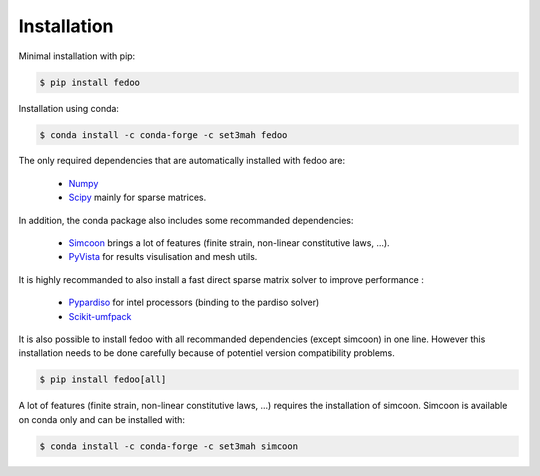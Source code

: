 Installation
=================================

Minimal installation with pip:

.. code-block:: none

    $ pip install fedoo


Installation using conda: 

.. code-block:: none

    $ conda install -c conda-forge -c set3mah fedoo


The only required dependencies that are automatically installed with fedoo are:

    * `Numpy <https://numpy.org/>`_
    
    * `Scipy <https://scipy.org/>`_ mainly for sparse matrices. 

In addition, the conda package also includes some recommanded dependencies:

    * `Simcoon <https://simcoon.readthedocs.io/en/latest/>`_ 
      brings a lot of features (finite strain, non-linear constitutive laws, ...).

    * `PyVista <https://docs.pyvista.org/version/stable/>`_ 
      for results visulisation and mesh utils.
        
It is highly recommanded to also install a fast direct sparse matrix solver
to improve performance :

    * `Pypardiso <https://pypi.org/project/pypardiso/>`_ for intel processors (binding to the pardiso solver)

    * `Scikit-umfpack <https://scikit-umfpack.github.io/scikit-umfpack/>`_ 


It is also possible to install fedoo with all recommanded dependencies (except simcoon)
in one line. However this installation needs to be done carefully because of potentiel 
version compatibility problems. 

.. code-block:: none

    $ pip install fedoo[all]
    

A lot of features (finite strain, non-linear constitutive laws, ...) requires the installation of simcoon.
Simcoon is available on conda only and can be installed with:

.. code-block:: none

    $ conda install -c conda-forge -c set3mah simcoon
    